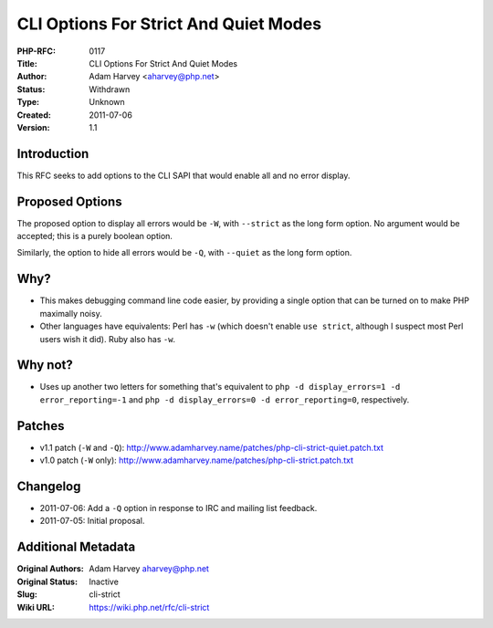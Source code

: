 CLI Options For Strict And Quiet Modes
======================================

:PHP-RFC: 0117
:Title: CLI Options For Strict And Quiet Modes
:Author: Adam Harvey <aharvey@php.net>
:Status: Withdrawn
:Type: Unknown
:Created: 2011-07-06
:Version: 1.1

Introduction
------------

This RFC seeks to add options to the CLI SAPI that would enable all and
no error display.

Proposed Options
----------------

The proposed option to display all errors would be ``-W``, with
``-``\ ``-strict`` as the long form option. No argument would be
accepted; this is a purely boolean option.

Similarly, the option to hide all errors would be ``-Q``, with
``-``\ ``-quiet`` as the long form option.

Why?
----

-  This makes debugging command line code easier, by providing a single
   option that can be turned on to make PHP maximally noisy.
-  Other languages have equivalents: Perl has ``-w`` (which doesn't
   enable ``use strict``, although I suspect most Perl users wish it
   did). Ruby also has ``-w``.

Why not?
--------

-  Uses up another two letters for something that's equivalent to
   ``php -d display_errors=1 -d error_reporting=-1`` and
   ``php -d display_errors=0 -d error_reporting=0``, respectively.

Patches
-------

-  v1.1 patch (``-W`` and ``-Q``):
   http://www.adamharvey.name/patches/php-cli-strict-quiet.patch.txt
-  v1.0 patch (``-W`` only):
   http://www.adamharvey.name/patches/php-cli-strict.patch.txt

Changelog
---------

-  2011-07-06: Add a ``-Q`` option in response to IRC and mailing list
   feedback.
-  2011-07-05: Initial proposal.

Additional Metadata
-------------------

:Original Authors: Adam Harvey aharvey@php.net
:Original Status: Inactive
:Slug: cli-strict
:Wiki URL: https://wiki.php.net/rfc/cli-strict
